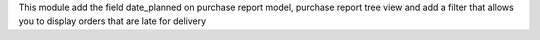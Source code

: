 This module add the field date_planned on purchase report model, purchase report tree view and add a filter that allows you to display orders that are late for delivery